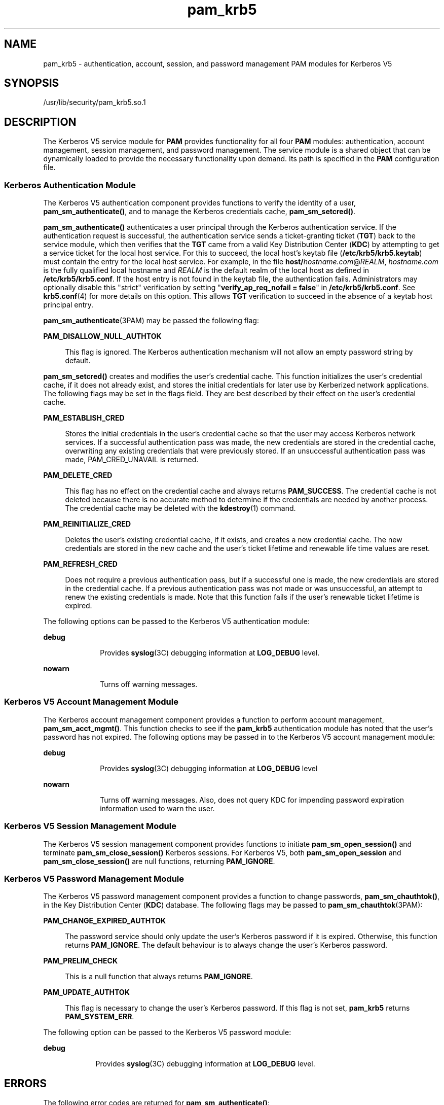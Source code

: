 '\" te
.\" Copyright (c) 2008, Sun Microsystems, Inc. All Rights Reserved
.\" Copyright (c) 2012-2013, J. Schilling
.\" Copyright (c) 2013, Andreas Roehler
.\" CDDL HEADER START
.\"
.\" The contents of this file are subject to the terms of the
.\" Common Development and Distribution License ("CDDL"), version 1.0.
.\" You may only use this file in accordance with the terms of version
.\" 1.0 of the CDDL.
.\"
.\" A full copy of the text of the CDDL should have accompanied this
.\" source.  A copy of the CDDL is also available via the Internet at
.\" http://www.opensource.org/licenses/cddl1.txt
.\"
.\" When distributing Covered Code, include this CDDL HEADER in each
.\" file and include the License file at usr/src/OPENSOLARIS.LICENSE.
.\" If applicable, add the following below this CDDL HEADER, with the
.\" fields enclosed by brackets "[]" replaced with your own identifying
.\" information: Portions Copyright [yyyy] [name of copyright owner]
.\"
.\" CDDL HEADER END
.TH pam_krb5 5 "8 Apr 2008" "SunOS 5.11" "Standards, Environments, and Macros"
.SH NAME
pam_krb5 \- authentication, account, session, and password management PAM
modules for Kerberos V5
.SH SYNOPSIS
.LP
.nf
/usr/lib/security/pam_krb5.so.1
.fi

.SH DESCRIPTION
.sp
.LP
The Kerberos V5 service module for
.B PAM
provides functionality for all
four
.B PAM
modules: authentication, account management, session
management, and password management. The service module is a shared object
that can be dynamically loaded to provide the necessary functionality upon
demand. Its path is specified in the
.B PAM
configuration file.
.SS "Kerberos Authentication Module"
.sp
.LP
The Kerberos V5 authentication component provides functions to verify the
identity of a user,
.BR pam_sm_authenticate() ,
and to manage the Kerberos
credentials cache,
.BR pam_sm_setcred() .
.sp
.LP
.B pam_sm_authenticate()
authenticates a user principal through the
Kerberos authentication service. If the authentication request is
successful, the authentication service sends a ticket-granting ticket
.RB ( TGT )
back to the service module, which then verifies that the
.B TGT
came from a valid Key Distribution Center
.RB ( KDC )
by
attempting to get a service ticket for the local host service. For this to
succeed, the local host's keytab file
.RB ( /etc/krb5/krb5.keytab )
must
contain the entry for the local host service. For example, in the file
\fBhost/\fIhostname.com\fR@\fIREALM\fR,
.I hostname.com
is the fully
qualified local hostname and
.I REALM
is the default realm of the local
host as defined in
.BR /etc/krb5/krb5.conf .
If the host entry is not found
in the keytab file, the authentication fails. Administrators may optionally
disable this "strict" verification by setting "\fBverify_ap_req_nofail =
false\fR" in \fB/etc/krb5/krb5.conf\fR. See \fBkrb5.conf\fR(4) for more
details on this option. This allows
.B TGT
verification to succeed in the
absence of a keytab host principal entry.
.sp
.LP
.BR pam_sm_authenticate (3PAM)
may be passed the following flag:
.sp
.ne 2
.mk
.na
.B PAM_DISALLOW_NULL_AUTHTOK
.ad
.sp .6
.RS 4n
This flag is ignored. The Kerberos authentication mechanism will not allow
an empty password string by default.
.RE

.sp
.LP
.B pam_sm_setcred()
creates and modifies the user's credential cache.
This function initializes the user's credential cache, if it does not
already exist, and stores the initial credentials for later use by
Kerberized network applications. The following flags may be set in the flags
field. They are best described by their effect on the user's credential
cache.
.sp
.ne 2
.mk
.na
.B PAM_ESTABLISH_CRED
.ad
.sp .6
.RS 4n
Stores the initial credentials in the user's credential cache so that the
user may access Kerberos network services. If a successful authentication
pass was made, the new credentials are stored in the credential cache,
overwriting any existing credentials that were previously stored. If an
unsuccessful authentication pass was made, PAM_CRED_UNAVAIL is returned.
.RE

.sp
.ne 2
.mk
.na
.B PAM_DELETE_CRED
.ad
.sp .6
.RS 4n
This flag has no effect on the credential cache and always returns
.BR PAM_SUCCESS .
The credential cache is not deleted because there is no
accurate method to determine if the credentials are needed by another
process. The credential cache may be deleted with the
.BR kdestroy (1)
command.
.RE

.sp
.ne 2
.mk
.na
.B PAM_REINITIALIZE_CRED
.ad
.sp .6
.RS 4n
Deletes the user's existing credential cache, if it exists, and creates a
new credential cache. The new credentials are stored in the new cache and
the user's ticket lifetime and renewable life time values are reset.
.RE

.sp
.ne 2
.mk
.na
.B PAM_REFRESH_CRED
.ad
.sp .6
.RS 4n
Does not require a previous authentication pass, but if a successful one is
made, the new credentials are stored in the credential cache. If a previous
authentication pass was not made or was unsuccessful, an attempt to renew
the existing credentials is made. Note that this function fails if the
user's renewable ticket lifetime is expired.
.RE

.sp
.LP
The following options can be passed to the Kerberos V5 authentication
module:
.sp
.ne 2
.mk
.na
.B debug
.ad
.RS 10n
.rt
Provides
.BR syslog (3C)
debugging information at
.B LOG_DEBUG
level.
.RE

.sp
.ne 2
.mk
.na
.B nowarn
.ad
.RS 10n
.rt
Turns off warning messages.
.RE

.SS "Kerberos V5 Account Management Module"
.sp
.LP
The Kerberos account management component provides a function to perform
account management,
.BR pam_sm_acct_mgmt() .
This function checks to see if
the
.B pam_krb5
authentication module has noted that the user's password
has not expired. The following options may be passed in to the Kerberos V5
account management module:
.sp
.ne 2
.mk
.na
.B debug
.ad
.RS 10n
.rt
Provides
.BR syslog (3C)
debugging information at
.B LOG_DEBUG
level
.RE

.sp
.ne 2
.mk
.na
.B nowarn
.ad
.RS 10n
.rt
Turns off warning messages. Also, does not query KDC for impending password
expiration information used to warn the user.
.RE

.SS "Kerberos V5 Session Management Module"
.sp
.LP
The Kerberos V5 session management component provides functions to initiate
.B pam_sm_open_session()
and terminate
.BR pam_sm_close_session()
Kerberos sessions. For Kerberos V5, both
.B pam_sm_open_session
and
.B pam_sm_close_session()
are null functions, returning
.BR PAM_IGNORE .
.SS "Kerberos V5 Password Management Module"
.sp
.LP
The Kerberos V5 password management component provides a function to change
passwords,
.BR pam_sm_chauthtok() ,
in the Key Distribution Center
.RB ( KDC )
database. The following flags may be passed to
.BR pam_sm_chauthtok (3PAM):
.sp
.ne 2
.mk
.na
.B PAM_CHANGE_EXPIRED_AUTHTOK
.ad
.sp .6
.RS 4n
The password service should only update the user's Kerberos password if it
is expired. Otherwise, this function returns
.BR PAM_IGNORE .
The default
behaviour is to always change the user's Kerberos password.
.RE

.sp
.ne 2
.mk
.na
.B PAM_PRELIM_CHECK
.ad
.sp .6
.RS 4n
This is a null function that always returns
.BR PAM_IGNORE .
.RE

.sp
.ne 2
.mk
.na
.B PAM_UPDATE_AUTHTOK
.ad
.sp .6
.RS 4n
This flag is necessary to change the user's Kerberos password. If this flag
is not set,
.B pam_krb5
returns
.BR PAM_SYSTEM_ERR .
.RE

.sp
.LP
The following option can be passed to the Kerberos V5 password module:
.sp
.ne 2
.mk
.na
.B debug
.ad
.RS 9n
.rt
Provides
.BR syslog (3C)
debugging information at
.B LOG_DEBUG
level.
.RE

.SH ERRORS
.sp
.LP
The following error codes are returned for
.BR pam_sm_authenticate() :
.sp
.ne 2
.mk
.na
.B PAM_AUTH_ERR
.ad
.RS 20n
.rt
Authentication failure
.RE

.sp
.ne 2
.mk
.na
.B PAM_BUF_ERR
.ad
.RS 20n
.rt
Memory buffer error.
.RE

.sp
.ne 2
.mk
.na
.B PAM_IGNORE
.ad
.RS 20n
.rt
The user is "\fBroot\fR" and the root key exists in the default keytab.
.RE

.sp
.ne 2
.mk
.na
.B PAM_SUCCESS
.ad
.RS 20n
.rt
Successfully obtained Kerberos credentials .
.RE

.sp
.ne 2
.mk
.na
.B PAM_SYSTEM_ERR
.ad
.RS 20n
.rt
System error.
.RE

.sp
.ne 2
.mk
.na
.B PAM_USER_UNKNOWN
.ad
.RS 20n
.rt
An unknown Kerberos principal was requested.
.RE

.sp
.LP
The following error codes are returned for
.BR pam_sm_setcred() :
.sp
.ne 2
.mk
.na
.B PAM_AUTH_ERR
.ad
.RS 18n
.rt
Authentication failure.
.RE

.sp
.ne 2
.mk
.na
.B PAM_BUF_ERR
.ad
.RS 18n
.rt
Memory buffer error.
.RE

.sp
.ne 2
.mk
.na
.B PAM_IGNORE
.ad
.RS 18n
.rt
The user is "\fBroot\fR" and the root key exists in the default keytab.
.RE

.sp
.ne 2
.mk
.na
.B PAM_SYSTEM_ERR
.ad
.RS 18n
.rt
System error.
.RE

.sp
.ne 2
.mk
.na
.B PAM_SUCCESS
.ad
.RS 18n
.rt
Successfully modified the Kerberos credential cache.
.RE

.sp
.LP
The following error codes are returned for
.BR pam_sm_acct_mgmt() :
.sp
.ne 2
.mk
.na
.B PAM_AUTH_ERR
.ad
.RS 24n
.rt
Authentication failure.
.RE

.sp
.ne 2
.mk
.na
.B PAM_IGNORE
.ad
.RS 24n
.rt
Kerberos service module
.B pam_sm_authenticate()
was never called, or
the user is "\fBroot\fR" and the root key exists in the default keytab.
.RE

.sp
.ne 2
.mk
.na
.B PAM_NEW_AUTHTOK_REQD
.ad
.RS 24n
.rt
Obtain new authentication token from the user.
.RE

.sp
.ne 2
.mk
.na
.B PAM_SERVICE_ERR
.ad
.RS 24n
.rt
Error in underlying service module.
.RE

.sp
.ne 2
.mk
.na
.B PAM_SUCCESS
.ad
.RS 24n
.rt
Kerberos principal account is valid.
.RE

.sp
.ne 2
.mk
.na
.B PAM_SYSTEM_ERR
.ad
.RS 24n
.rt
System error.
.RE

.sp
.ne 2
.mk
.na
.B PAM_USER_UNKNOWN
.ad
.RS 24n
.rt
An unknown Kerberos principal was requested.
.RE

.sp
.LP
The following error code is returned for
.B pam_sm_open_session()
and
.BR pam_sm_close_session() :
.sp
.ne 2
.mk
.na
.B PAM_IGNORE
.ad
.RS 14n
.rt
These two functions are null functions in
.BR pam_krb5 :
.RE

.sp
.LP
The following error codes are returned for
.BR pam_sm_chauthtok() :
.sp
.ne 2
.mk
.na
.B PAM_AUTH_ERR
.ad
.RS 24n
.rt
Authentication failure.
.RE

.sp
.ne 2
.mk
.na
.B PAM_IGNORE
.ad
.RS 24n
.rt
The user has not been authenticated by Kerberos service module
\fBpam_sm_authenticate()\fR, or the user is "\fBroot\fR" and the root key
exists in the default keytab.
.RE

.sp
.ne 2
.mk
.na
.B PAM_NEW_AUTHTOK_REQD
.ad
.RS 24n
.rt
User's Kerberos password has expired.
.RE

.sp
.ne 2
.mk
.na
.B PAM_SERVICE_ERR
.ad
.RS 24n
.rt
Error in module. At least one input parameter is missing.
.RE

.sp
.ne 2
.mk
.na
.B PAM_SYSTEM_ERR
.ad
.RS 24n
.rt
System error.
.RE

.sp
.ne 2
.mk
.na
.B PAM_USER_UNKNOWN
.ad
.RS 24n
.rt
An unknown Kerberos principal was requested.
.RE

.sp
.ne 2
.mk
.na
.B PAM_SUCCESS
.ad
.RS 24n
.rt
Successfully changed the user's Kerberos password.
.RE

.SH EXAMPLES
.LP
.B Example 1
Authenticate Users Through Kerberos as First Choice
.sp
.LP
The following is an excerpt of a sample
.B pam.conf
configuration file
that authenticates users through the Kerberos authentication service and
authenticates through the Unix login only if the Kerberos authentication
fails. This arrangement is helpful when a majority of the users are
networked by means of Kerberos and when there are only a few non-Kerberos
type user accounts, such as root. The service illustrated below is for
.BR dtlogin .

.sp
.in +2
.nf
dtlogin auth requisite          pam_smartcard.so.1
dtlogin auth requisite          pam_authtok_get.so.1
dtlogin auth required           pam_dhkeys.so.1
dtlogin auth required           pam_unix_cred.so.1
dtlogin auth sufficient         pam_krb5.so.1
dtlogin auth required           pam_unix_auth.so.1
.fi
.in -2

.sp
.LP
Note that these changes should not be made to the existing
.BR krlogin ,
.BR krsh ,
and
.B ktelnet
service entries. Those services require
Kerberos authentication, so using a seemingly sufficient control flag would
not provide the necessary functionality for privacy and integrity. There
should be no need to change those entries.

.sp
.LP
The following entries check for password expiration when dealing with
Kerberos and Unix password aging policies:

.sp
.in +2
.nf
other   account requisite       pam_roles.so.1
other   account required        pam_unix_account.so.1
other   account required        pam_krb5.so.1
.fi
.in -2

.sp
.LP
The following entries would change the Kerberos password of the user and
continue to change the Unix login password only if the Kerberos password
change had failed:

.sp
.in +2
.nf
other   password required       pam_dhkeys.so.1
other   password requisite      pam_authtok_get.so.1
other   password requisite      pam_authtok_check.so.1
other   password sufficient     pam_krb5.so.1
other   password required       pam_authtok_store.so.1
.fi
.in -2

.sp
.LP
When changing Kerberos based user's password, use
.BR kpasswd (1).
When
changing a non-Kerberos user's password, it is recommended that the
repository is specified
.RB ( -r )
with the
.BR passwd (1)
command.

.LP
.B Example 2
Authenticate Users Through Kerberos Only
.sp
.LP
The following example allows authentication only to users that have
Kerberos-based accounts.

.sp
.in +2
.nf
dtlogin auth requisite          pam_smartcard.so.1
dtlogin auth requisite          pam_authtok_get.so.1
dtlogin auth required           pam_dhkeys.so.1
dtlogin auth required           pam_unix_cred.so.1
dtlogin auth binding            pam_krb5.so.1
dtlogin auth required           pam_unix_auth.so.1
.fi
.in -2

.sp
.LP
Typically, you would have another service specified in the
.B pam.conf
file that would allow local users, such as database, web server, system
administrator accounts, to log in to the host machine. For example, the
service name "login" could be used for these users. Note that these users
should not belong to any roles.

.sp
.LP
The rest of the module types look similar to that shown in the previous
example:

.sp
.in +2
.nf
other   account requisite       pam_roles.so.1
other   account required        pam_unix_account.so.1
other   account required        pam_krb5.so.1
.fi
.in -2

.sp
.LP
With binding specified in the following, it is important that non-Kerberos
users specify the repository in which they reside using the
.B -r
option
with the
.BR passwd (1)
command. This configuration is also based on the
assumptions that:

.RS +4
.TP
.ie t \(bu
.el o
Kerberos users maintain only their Kerberos passwords;
.RE
.RS +4
.TP
.ie t \(bu
.el o
changing their Unix password is not necessary, given that they are
authenticated only through their Kerberos passwords when logging in.
.RE
.sp
.in +2
.nf
other   password required       pam_dhkeys.so.1
other   password requisite      pam_authtok_get.so.1
other   password requisite      pam_authtok_check.so.1
other   password binding        pam_krb5.so.1
other   password required       pam_authtok_store.so.1
.fi
.in -2

.LP
.B Example 3
Authenticate Through Kerberos Optionally
.sp
.LP
This configuration is helpful when the majority of users are non-Kerberos
users and would like to authenticate through Kerberos if they happened to
exist in the Kerberos database. The effect of this is similar to users
voluntarily executing
.BR kinit (1)
after they have successfully logged
in:

.sp
.in +2
.nf
dtlogin auth requisite          pam_smartcard.so.1
dtlogin auth requisite          pam_authtok_get.so.1
dtlogin auth required           pam_dhkeys.so.1
dtlogin auth required           pam_unix_cred.so.1
dtlogin auth required           pam_unix_auth.so.1
dtlogin auth optional           pam_krb5.so.1
.fi
.in -2

.sp
.LP
The rest of the configuration is as follows:

.sp
.in +2
.nf
other   account requisite       pam_roles.so.1
other   account required        pam_unix_account.so.1
other   account required        pam_krb5.so.1

other   password required       pam_dhkeys.so.1
other   password requisite      pam_authtok_get.so.1
other   password requisite      pam_authtok_check.so.1
other   password required       pam_authtok_store.so.1
other   password optional       pam_krb5.so.1
.fi
.in -2

.sp
.LP
Non-Kerberos users should specify their respective repositories by using
the
.B -r
option when changing their password with the
.BR passwd (1)
command.

.SH ATTRIBUTES
.sp
.LP
See
.BR attributes (5)
for descriptions of the following attributes:
.sp

.sp
.TS
tab() box;
cw(2.75i) |cw(2.75i)
lw(2.75i) |lw(2.75i)
.
ATTRIBUTE TYPEATTRIBUTE VALUE
_
Interface StabilityEvolving
.TE

.SH SEE ALSO
.sp
.LP
.BR kdestroy (1),
.BR kinit (1),
.BR kpasswd (1),
.BR passwd (1),
.BR ktkt_warnd (1M),
.BR libpam (3LIB),
.BR pam (3PAM),
.BR pam_sm (3PAM),
.BR pam_sm_acct_mgmt (3PAM),
.BR pam_sm_authenticate (3PAM),
.BR pam_sm_chauthtok (3PAM),
.BR pam_sm_close_session (3PAM),
.BR pam_sm_open_session (3PAM),
.BR pam_sm_setcred (3PAM),
.BR syslog (3C),
.BR pam.conf (4),
.BR attributes (5),
.BR kerberos (5),
.BR krb5envvar (5)
.SH NOTES
.sp
.LP
The interfaces in
.BR libpam (3LIB)
are MT-Safe only if each thread within
the multi-threaded application uses its own
.B PAM
handle.
.sp
.LP
On successful acquisition of initial credentials (ticket-granting ticket),
.BR ktkt_warnd (1M)
will be notified, to alert the user when the initial
credentials are about to expire.
